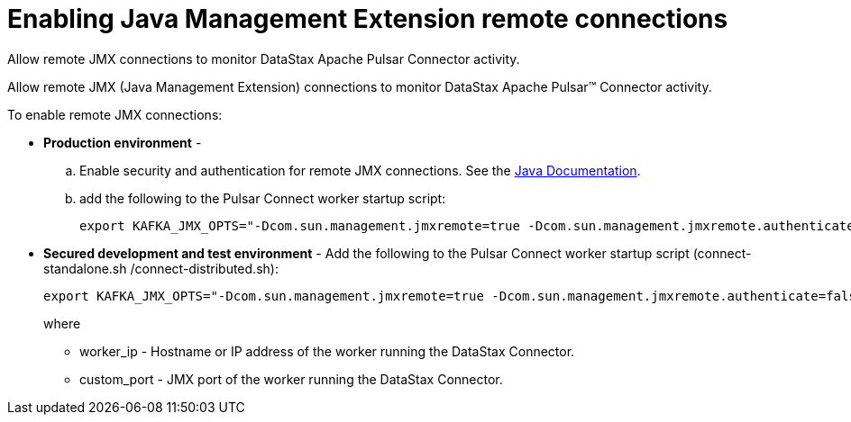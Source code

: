 [#_enabling_java_management_extension_remote_connections_pulsarenablejmx_task]
= Enabling Java Management Extension remote connections
:imagesdir: _images

Allow remote JMX connections to monitor DataStax Apache Pulsar Connector activity.

Allow remote JMX (Java Management Extension) connections to monitor DataStax Apache Pulsar™ Connector activity.

To enable remote JMX connections:

* *Production environment* -
 .. Enable security and authentication for remote JMX connections.
See the https://docs.oracle.com/javase/8/docs/technotes/guides/management/agent.html[Java Documentation].
 .. add the following to the Pulsar Connect worker startup script:
+
[source,no-highlight]
----
export KAFKA_JMX_OPTS="-Dcom.sun.management.jmxremote=true -Dcom.sun.management.jmxremote.authenticate=true  -Dcom.sun.management.jmxremote.ssl=true -Djava.rmi.server.hostname=worker\_ip -Dcom.sun.management.jmxremote.port=custom\_port"
----
* *Secured development and test environment* - Add the following to the Pulsar Connect worker startup script (connect-standalone.sh /connect-distributed.sh):
+
[source,no-highlight]
----
export KAFKA_JMX_OPTS="-Dcom.sun.management.jmxremote=true -Dcom.sun.management.jmxremote.authenticate=false  -Dcom.sun.management.jmxremote.ssl=false -Djava.rmi.server.hostname=worker\_ip -Dcom.sun.management.jmxremote.port=custom\_port"
----
+
where

 ** worker_ip - Hostname or IP address of the worker running the DataStax Connector.
 ** custom_port - JMX port of the worker running the DataStax Connector.
